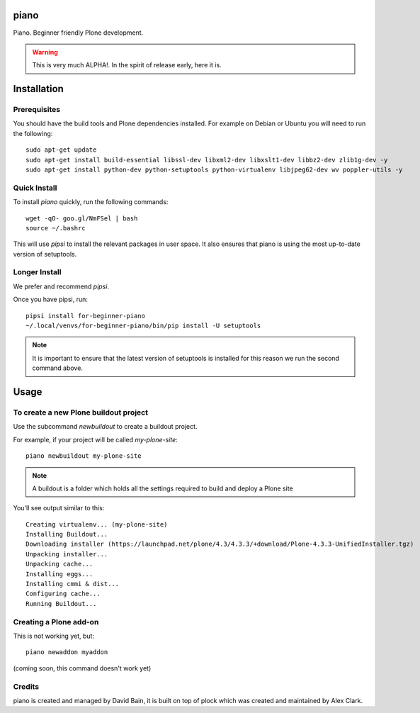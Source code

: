 piano
=====

.. image:: https://travis-ci.org/for-beginner-piano/for-beginner-piano.svg?branch=master

Piano. Beginner friendly Plone development.

.. warning:: This is very much ALPHA!. In the spirit of release early, here it is.

Installation
============

Prerequisites
-------------
You should have the build tools and Plone dependencies installed.
For example on Debian or Ubuntu you will need to run the following:

::

    sudo apt-get update
    sudo apt-get install build-essential libssl-dev libxml2-dev libxslt1-dev libbz2-dev zlib1g-dev -y
    sudo apt-get install python-dev python-setuptools python-virtualenv libjpeg62-dev wv poppler-utils -y


Quick Install
-------------

To install `piano` quickly, run the following commands:

::

    wget -qO- goo.gl/NmFSel | bash
    source ~/.bashrc

This will use `pipsi` to install the relevant packages in user space.
It also ensures that piano is using the most up-to-date version of
setuptools.

Longer Install
--------------

We prefer and recommend `pipsi`. 

Once you have pipsi, run:

::

    pipsi install for-beginner-piano
    ~/.local/venvs/for-beginner-piano/bin/pip install -U setuptools

.. note:: It is important to ensure that the latest version of setuptools is installed
          for this reason we run the second command above.

Usage
=====

To create a new Plone buildout project
--------------------------------------

Use the subcommand `newbuildout` to create a buildout project.

For example, if your project will be called `my-plone-site`:

::

    piano newbuildout my-plone-site
    
.. note:: A buildout is a folder which holds all the settings required to build
          and deploy a Plone site

You'll see output similar to this:

::

    Creating virtualenv... (my-plone-site)
    Installing Buildout...
    Downloading installer (https://launchpad.net/plone/4.3/4.3.3/+download/Plone-4.3.3-UnifiedInstaller.tgz)
    Unpacking installer...
    Unpacking cache...
    Installing eggs...
    Installing cmmi & dist...
    Configuring cache...
    Running Buildout...

 
Creating a Plone add-on
-----------------------

This is not working yet, but:

::

    piano newaddon myaddon
    
(coming soon, this command doesn't work yet)

Credits
-------

piano is created and managed by David Bain, it is built on top of plock which was
created and maintained by Alex Clark.


